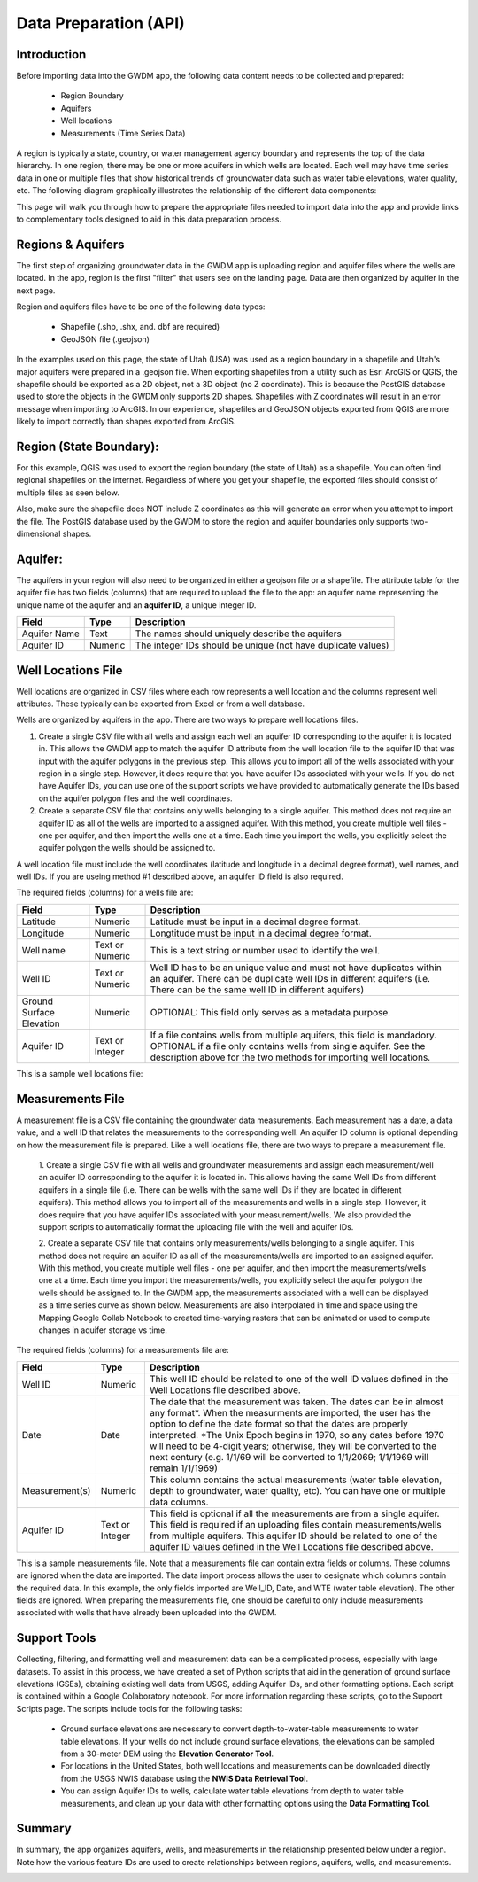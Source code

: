 .. raw:: html
   :file: translate.html

**Data Preparation (API)**
=========================

**Introduction**
---------------

Before importing data into the GWDM app, the following data content needs to be collected and prepared\:\

  * Region Boundary
  * Aquifers
  * Well locations
  * Measurements (Time Series Data)
  
A region is typically a state, country, or water management agency boundary and represents the top of the data hierarchy. In one region, there may be one or more aquifers in which wells are located. Each well may have time series data in one or multiple files that show historical trends of groundwater data such as water table elevations, water quality, etc. The following diagram graphically illustrates the relationship of the different data components:

.. image:: images_dataprep/data_tree.png
      :height: 811px
      :width: 765px

This page will walk you through how to prepare the appropriate files needed to import data into the app and provide links to complementary tools designed to aid in this data preparation process.

**Regions & Aquifers**
---------------------
The first step of organizing groundwater data in the GWDM app is uploading region and aquifer files where the wells are located. In the app, region is the first "filter" that users see on the landing page. Data are then organized by aquifer in the next page.

.. image:: images_dataprep/GWDM_Region1.png
      :height: 473px
      :width: 1070px

Region and aquifers files have to be one of the following data types:

   * Shapefile (.shp, .shx, and. dbf are required)
   * GeoJSON file (.geojson)
 
In the examples used on this page, the state of Utah (USA) was used as a region boundary in a shapefile and Utah's major aquifers were prepared in a .geojson file.
When exporting shapefiles from a utility such as Esri ArcGIS or QGIS, the shapefile should be exported as a 2D object, not a 3D object (no Z coordinate). This is because the PostGIS database used to store the objects in the GWDM only supports 2D shapes. Shapefiles with Z coordinates will result in an error message when importing to ArcGIS. In our experience, shapefiles and GeoJSON objects exported from QGIS are more likely to import correctly than shapes exported from ArcGIS.

**Region (State Boundary)**:
---------------------
For this example, QGIS was used to export the region boundary (the state of Utah) as a shapefile. You can often find regional shapefiles on the internet. Regardless of where you get your shapefile, the exported files should consist of multiple files as seen below.

.. image:: images_dataprep/utah_shapefiles.png
      :height: 274px
      :width: 662px

Also, make sure the shapefile does NOT include Z coordinates as this will generate an error when you attempt to import the file. The PostGIS database used by the GWDM to store the region and aquifer boundaries only supports two-dimensional shapes.

**Aquifer**:
------------
The aquifers in your region will also need to be organized in either a geojson file or a shapefile. The attribute table for the aquifer file has two fields (columns) that are required to upload the file to the app: an aquifer name representing the unique name of the aquifer and an **aquifer ID**, a unique integer ID.

+---------------+-----------+-------------------------------------------------------------+
| Field         | Type      | Description                                                 |
+===============+===========+=============================================================+
| Aquifer  Name |Text       | The names should uniquely describe the aquifers             |
+---------------+-----------+-------------------------------------------------------------+
| Aquifer ID    |  Numeric  | The integer IDs should be unique (not have duplicate values)|
+---------------+-----------+-------------------------------------------------------------+

.. image:: images_dataprep/utah_aquifer.png
   :height: 335px
   :width: 629px


**Well Locations File**
------------------------
Well locations are organized in CSV files where each row represents a well location and the columns represent well attributes. These typically can be exported from Excel or from a well database.

Wells are organized by aquifers in the app. There are two ways to prepare well locations files.

1. Create a single CSV file with all wells and assign each well an aquifer ID corresponding to the aquifer it is located in. This allows the GWDM app to match the aquifer ID attribute from the well location file to the aquifer ID that was input with the aquifer polygons in the previous step. This allows you to import all of the wells associated with your region in a single step. However, it does require that you have aquifer IDs associated with your wells. If you do not have Aquifer IDs, you can use one of the support scripts we have provided to automatically generate the IDs based on the aquifer polygon files and the well coordinates.

2. Create a separate CSV file that contains only wells belonging to a single aquifer. This method does not require an aquifer ID as all of the wells are imported to a assigned aquifer. With this method, you create multiple well files - one per aquifer, and then import the wells one at a time. Each time you import the wells, you explicitly select the aquifer polygon the wells should be assigned to.

.. image:: images_dataprep/wells.png
      :scale: 60%

A well location file must include the well coordinates (latitude and longitude in a decimal degree format), well names, and well IDs. If you are useing method #1 described above, an aquifer ID field is also required.

The required fields (columns) for a wells file are:

+--------------------------+----------------+-----------------------------------------------------------------------------------------------------------------------------------------------------------------------------------------------------+
| **Field**                | **Type**       | **Description**                                                                                                                                                                                     |
+--------------------------+----------------+-----------------------------------------------------------------------------------------------------------------------------------------------------------------------------------------------------+
| Latitude                 | Numeric        | Latitude must be input in a decimal degree format.                                                                                                                                                  |
+--------------------------+----------------+-----------------------------------------------------------------------------------------------------------------------------------------------------------------------------------------------------+
| Longitude                | Numeric        | Longtitude must be input in a decimal degree format.                                                                                                                                                |
+--------------------------+----------------+-----------------------------------------------------------------------------------------------------------------------------------------------------------------------------------------------------+
| Well name                | Text or Numeric| This is a text string or number used to identify the well.                                                                                                                                          |
+--------------------------+----------------+-----------------------------------------------------------------------------------------------------------------------------------------------------------------------------------------------------+
| Well ID                  | Text or Numeric| Well ID has to be an unique value and must not have duplicates within an aquifer. There can be duplicate well IDs in different aquifers (i.e. There can be the same well ID in different aquifers)  |
+--------------------------+----------------+-----------------------------------------------------------------------------------------------------------------------------------------------------------------------------------------------------+
| Ground Surface Elevation | Numeric        | OPTIONAL: This field only serves as a metadata purpose.                                                                                                                                             |
+--------------------------+----------------+-----------------------------------------------------------------------------------------------------------------------------------------------------------------------------------------------------+
| Aquifer ID               | Text or Integer|If a file contains wells from multiple aquifers, this field is mandadory.                                                                                                                            |
|                          |                |OPTIONAL if a file only contains wells from single aquifer. See the description above for the two methods for importing well locations.                                                              |
+--------------------------+----------------+-----------------------------------------------------------------------------------------------------------------------------------------------------------------------------------------------------+


This is a sample well locations file:

.. image:: images_dataprep/well_locations.png

**Measurements File**
--------------------
A measurement file is a CSV file containing the groundwater data measurements. Each measurement has a date, a data value, and a well ID that relates the measurements to the corresponding well. An aquifer ID column is optional depending on how the measurement file is prepared. Like a well locations file, there are two ways to prepare a measurement file.

        1. Create a single CSV file with all wells and groundwater measurements and assign each measurement/well an aquifer ID corresponding to the aquifer it is located in. This allows having the same Well IDs from different aquifers in a single file (i.e. There can be wells with the same well IDs if they are located in different aquifers).
        This method allows you to import all of the measurements and wells in a single step. However, it does require that you have aquifer IDs associated with your measurement/wells. We also provided the support scripts to automatically format the uploading file with the well and aquifer IDs.
        
        2. Create a separate CSV file that contains only measurements/wells belonging to a single aquifer. This method does not require an aquifer ID as all of the measurements/wells are imported to an assigned aquifer. With this method, you create multiple well files - one per aquifer, and then import the measurements/wells one at a time. Each time you import the measurements/wells, you explicitly select the aquifer polygon the wells should be assigned to.
        In the GWDM app, the measurements associated with a well can be displayed as a time series curve as shown below. Measurements are also interpolated in time and space using the Mapping Google Collab Notebook to created time-varying rasters that can be animated or used to compute changes in aquifer storage vs time.
        
.. image:: images_dataprep/well_time_series.png

.. image:: images_dataprep/well_chart.png

The required fields (columns) for a measurements file are:

+-----------------------+----------------+---------------------------------------------------------------------------------------------------------------------------------------------+
| Field                 | Type           | Description                                                                                                                                 |
+=======================+================+=============================================================================================================================================+
| Well ID               | Numeric        | This well ID should be related to one of the well ID values defined in the Well Locations file described above.                             |
+-----------------------+----------------+---------------------------------------------------------------------------------------------------------------------------------------------+
| Date                  | Date           | The date that the measurement was taken. The dates can be in almost any format*.                                                            |
|                       |                | When the measurments are imported, the user has the option to define the date format so that the dates are properly interpreted.            |
|                       |                | *The Unix Epoch begins in 1970, so any dates before 1970 will need to be 4-digit years; otherwise, they will be converted to the next       |
|                       |                | century (e.g. 1/1/69 will be converted to 1/1/2069; 1/1/1969 will remain 1/1/1969)                                                          |
+-----------------------+----------------+---------------------------------------------------------------------------------------------------------------------------------------------+
| Measurement(s)        | Numeric        | This column contains the actual measurements (water table elevation, depth to groundwater, water quality, etc). You can have one or multiple| 
|                       |                | data columns.                                                                                                                               |
+-----------------------+----------------+---------------------------------------------------------------------------------------------------------------------------------------------+
| Aquifer ID            | Text or Integer| This field is optional if all the measurements are from a single aquifer. This field is required if an uploading files contain              |
|                       |                | measurements/wells from multiple aquifers. This aquifer ID should be related to one of the aquifer ID values defined in the Well Locations  |
|                       |                | file described above.                                                                                                                       | 
+-----------------------+----------------+---------------------------------------------------------------------------------------------------------------------------------------------+

This is a sample measurements file. Note that a measurements file can contain extra fields or columns. These columns are ignored when the data are imported. The data import process allows the user to designate which columns contain the required data. In this example, the only fields imported are Well_ID, Date, and WTE (water table elevation). The other fields are ignored. When preparing the measurements file, one should be careful to only include measurements associated with wells that have already been uploaded into the GWDM.

.. image:: images_dataprep/times_series_table.png

**Support Tools**
-----------------
Collecting, filtering, and formatting well and measurement data can be a complicated process, especially with large datasets. To assist in this process, we have created a set of Python scripts that aid in the generation of ground surface elevations (GSEs), obtaining existing well data from USGS, adding Aquifer IDs, and other formatting options. Each script is contained within a Google Colaboratory notebook. For more information regarding these scripts, go to the Support Scripts page. The scripts include tools for the following tasks:

     * Ground surface elevations are necessary to convert depth-to-water-table measurements to water table elevations. If your wells do not include ground surface elevations, the elevations can be sampled from a 30-meter DEM using the **Elevation Generator Tool**.

     * For locations in the United States, both well locations and measurements can be downloaded directly from the USGS NWIS database using the **NWIS Data Retrieval Tool**.

     * You can assign Aquifer IDs to wells, calculate water table elevations from depth to water table measurements, and clean up your data with other formatting options using the **Data Formatting Tool**.
     
**Summary**
----------
In summary, the app organizes aquifers, wells, and measurements in the relationship presented below under a region. Note how the various feature IDs are used to create relationships between regions, aquifers, wells, and measurements.


.. image:: images_dataprep/data_relationship.png
